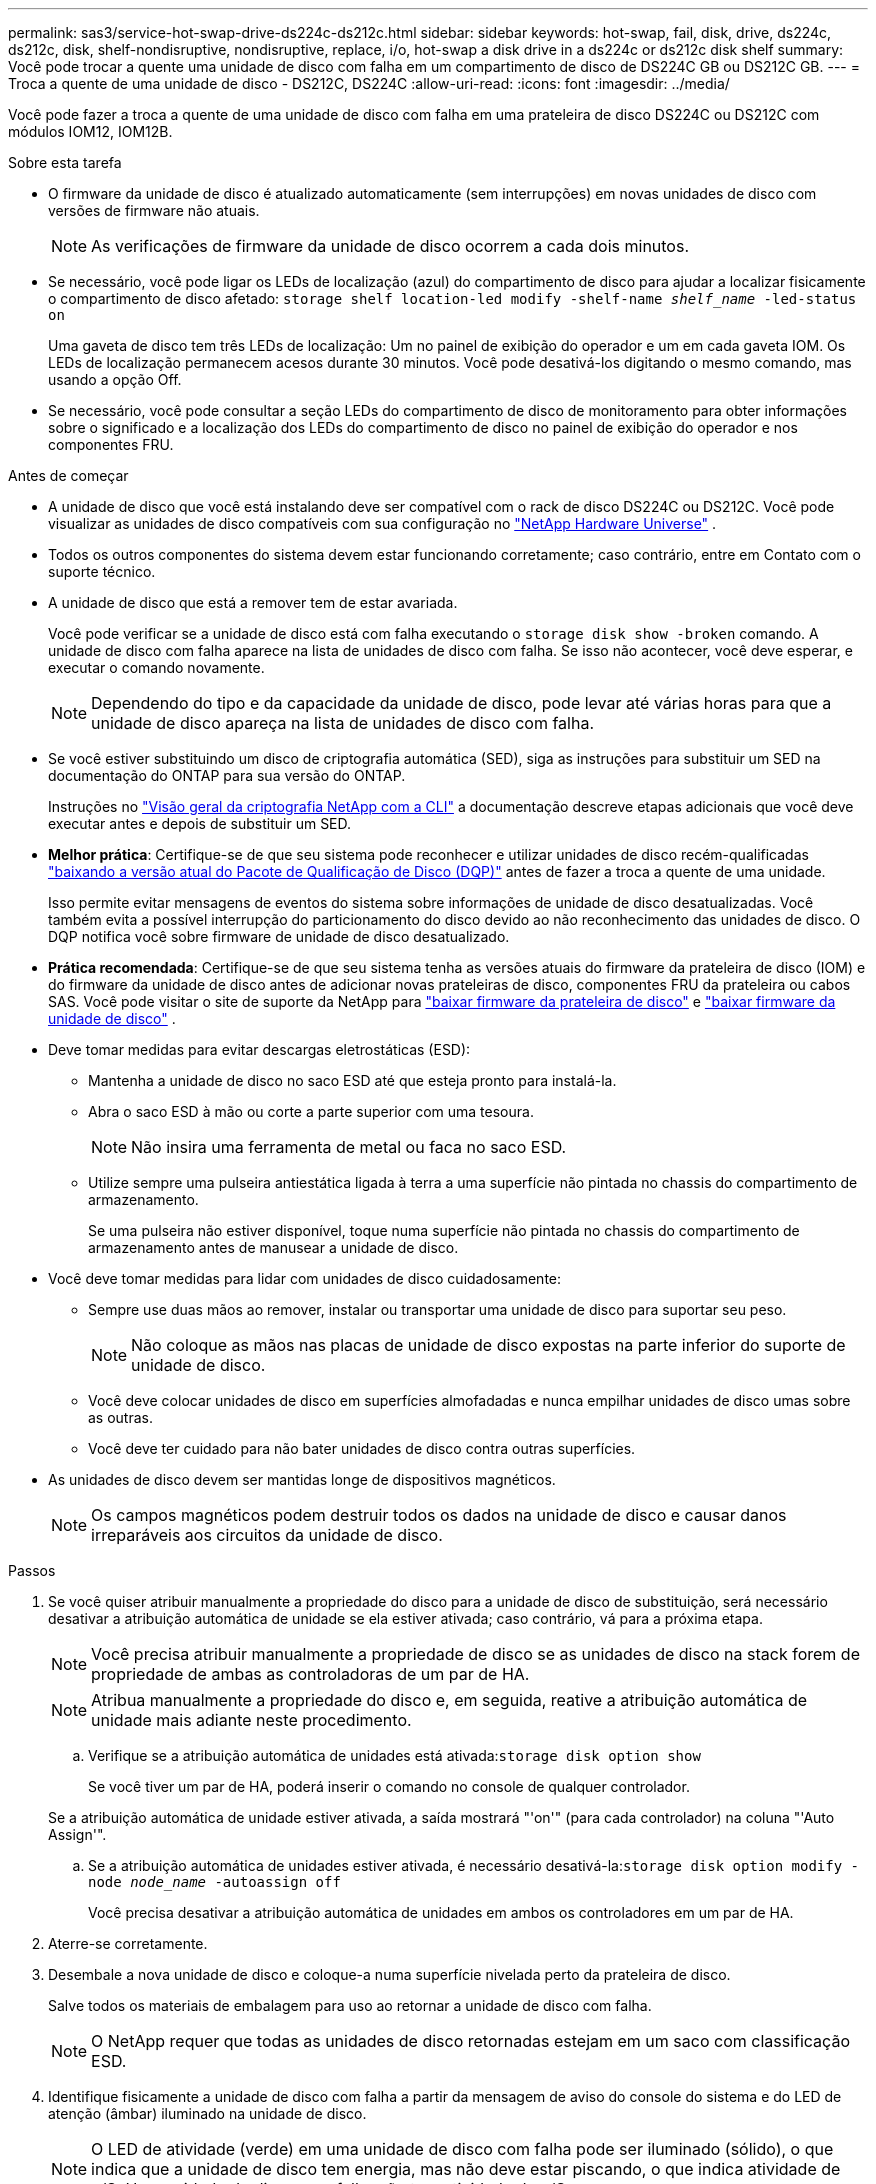 ---
permalink: sas3/service-hot-swap-drive-ds224c-ds212c.html 
sidebar: sidebar 
keywords: hot-swap, fail, disk, drive, ds224c, ds212c, disk, shelf-nondisruptive, nondisruptive, replace, i/o, hot-swap a disk drive in a ds224c or ds212c disk shelf 
summary: Você pode trocar a quente uma unidade de disco com falha em um compartimento de disco de DS224C GB ou DS212C GB. 
---
= Troca a quente de uma unidade de disco - DS212C, DS224C
:allow-uri-read: 
:icons: font
:imagesdir: ../media/


[role="lead"]
Você pode fazer a troca a quente de uma unidade de disco com falha em uma prateleira de disco DS224C ou DS212C com módulos IOM12, IOM12B.

.Sobre esta tarefa
* O firmware da unidade de disco é atualizado automaticamente (sem interrupções) em novas unidades de disco com versões de firmware não atuais.
+

NOTE: As verificações de firmware da unidade de disco ocorrem a cada dois minutos.

* Se necessário, você pode ligar os LEDs de localização (azul) do compartimento de disco para ajudar a localizar fisicamente o compartimento de disco afetado: `storage shelf location-led modify -shelf-name _shelf_name_ -led-status on`
+
Uma gaveta de disco tem três LEDs de localização: Um no painel de exibição do operador e um em cada gaveta IOM. Os LEDs de localização permanecem acesos durante 30 minutos. Você pode desativá-los digitando o mesmo comando, mas usando a opção Off.

* Se necessário, você pode consultar a seção LEDs do compartimento de disco de monitoramento para obter informações sobre o significado e a localização dos LEDs do compartimento de disco no painel de exibição do operador e nos componentes FRU.


.Antes de começar
* A unidade de disco que você está instalando deve ser compatível com o rack de disco DS224C ou DS212C. Você pode visualizar as unidades de disco compatíveis com sua configuração no  https://hwu.netapp.com["NetApp Hardware Universe"] .
* Todos os outros componentes do sistema devem estar funcionando corretamente; caso contrário, entre em Contato com o suporte técnico.
* A unidade de disco que está a remover tem de estar avariada.
+
Você pode verificar se a unidade de disco está com falha executando o `storage disk show -broken` comando. A unidade de disco com falha aparece na lista de unidades de disco com falha. Se isso não acontecer, você deve esperar, e executar o comando novamente.

+

NOTE: Dependendo do tipo e da capacidade da unidade de disco, pode levar até várias horas para que a unidade de disco apareça na lista de unidades de disco com falha.

* Se você estiver substituindo um disco de criptografia automática (SED), siga as instruções para substituir um SED na documentação do ONTAP para sua versão do ONTAP.
+
Instruções no  https://docs.netapp.com/us-en/ontap/encryption-at-rest/index.html["Visão geral da criptografia NetApp com a CLI"] a documentação descreve etapas adicionais que você deve executar antes e depois de substituir um SED.

* *Melhor prática*: Certifique-se de que seu sistema pode reconhecer e utilizar unidades de disco recém-qualificadas  https://mysupport.netapp.com/site/downloads/firmware/disk-drive-firmware/download/DISKQUAL/ALL/qual_devices.zip["baixando a versão atual do Pacote de Qualificação de Disco (DQP)"^] antes de fazer a troca a quente de uma unidade.
+
Isso permite evitar mensagens de eventos do sistema sobre informações de unidade de disco desatualizadas. Você também evita a possível interrupção do particionamento do disco devido ao não reconhecimento das unidades de disco. O DQP notifica você sobre firmware de unidade de disco desatualizado.

* *Prática recomendada*: Certifique-se de que seu sistema tenha as versões atuais do firmware da prateleira de disco (IOM) e do firmware da unidade de disco antes de adicionar novas prateleiras de disco, componentes FRU da prateleira ou cabos SAS. Você pode visitar o site de suporte da NetApp para  https://mysupport.netapp.com/site/downloads/firmware/disk-shelf-firmware["baixar firmware da prateleira de disco"^] e  https://mysupport.netapp.com/site/downloads/firmware/disk-drive-firmware["baixar firmware da unidade de disco"^] .
* Deve tomar medidas para evitar descargas eletrostáticas (ESD):
+
** Mantenha a unidade de disco no saco ESD até que esteja pronto para instalá-la.
** Abra o saco ESD à mão ou corte a parte superior com uma tesoura.
+

NOTE: Não insira uma ferramenta de metal ou faca no saco ESD.

** Utilize sempre uma pulseira antiestática ligada à terra a uma superfície não pintada no chassis do compartimento de armazenamento.
+
Se uma pulseira não estiver disponível, toque numa superfície não pintada no chassis do compartimento de armazenamento antes de manusear a unidade de disco.



* Você deve tomar medidas para lidar com unidades de disco cuidadosamente:
+
** Sempre use duas mãos ao remover, instalar ou transportar uma unidade de disco para suportar seu peso.
+

NOTE: Não coloque as mãos nas placas de unidade de disco expostas na parte inferior do suporte de unidade de disco.

** Você deve colocar unidades de disco em superfícies almofadadas e nunca empilhar unidades de disco umas sobre as outras.
** Você deve ter cuidado para não bater unidades de disco contra outras superfícies.


* As unidades de disco devem ser mantidas longe de dispositivos magnéticos.
+

NOTE: Os campos magnéticos podem destruir todos os dados na unidade de disco e causar danos irreparáveis aos circuitos da unidade de disco.



.Passos
. Se você quiser atribuir manualmente a propriedade do disco para a unidade de disco de substituição, será necessário desativar a atribuição automática de unidade se ela estiver ativada; caso contrário, vá para a próxima etapa.
+

NOTE: Você precisa atribuir manualmente a propriedade de disco se as unidades de disco na stack forem de propriedade de ambas as controladoras de um par de HA.

+

NOTE: Atribua manualmente a propriedade do disco e, em seguida, reative a atribuição automática de unidade mais adiante neste procedimento.

+
.. Verifique se a atribuição automática de unidades está ativada:``storage disk option show``
+
Se você tiver um par de HA, poderá inserir o comando no console de qualquer controlador.

+
Se a atribuição automática de unidade estiver ativada, a saída mostrará "'on'" (para cada controlador) na coluna "'Auto Assign'".

.. Se a atribuição automática de unidades estiver ativada, é necessário desativá-la:``storage disk option modify -node _node_name_ -autoassign off``
+
Você precisa desativar a atribuição automática de unidades em ambos os controladores em um par de HA.



. Aterre-se corretamente.
. Desembale a nova unidade de disco e coloque-a numa superfície nivelada perto da prateleira de disco.
+
Salve todos os materiais de embalagem para uso ao retornar a unidade de disco com falha.

+

NOTE: O NetApp requer que todas as unidades de disco retornadas estejam em um saco com classificação ESD.

. Identifique fisicamente a unidade de disco com falha a partir da mensagem de aviso do console do sistema e do LED de atenção (âmbar) iluminado na unidade de disco.
+

NOTE: O LED de atividade (verde) em uma unidade de disco com falha pode ser iluminado (sólido), o que indica que a unidade de disco tem energia, mas não deve estar piscando, o que indica atividade de e/S. Uma unidade de disco com falha não tem atividade de e/S.

. Pressione o botão de liberação na face da unidade de disco e, em seguida, puxe a alça do came para a posição totalmente aberta para liberar a unidade de disco do plano médio.
+
Quando prime o botão de libertação, a pega do excêntrico nas molas da unidade de disco abre parcialmente.

+

NOTE: As unidades de disco em um compartimento de disco DS212C são dispostas horizontalmente com o botão de liberação localizado à esquerda da face da unidade de disco. As unidades de disco em um compartimento de disco DS224C são dispostas verticalmente com o botão de liberação localizado na parte superior da face da unidade de disco.

+
A seguir mostra as unidades de disco em um compartimento de disco de DS212C GB:

+
image::../media/drw_drive_open_no_bezel.png[Remoção de discos no compartimento de disco DS212C]

+
A seguir mostra as unidades de disco em um compartimento de disco de DS224C GB:

+
image::../media/2240_removing_disk_no_bezel.png[Remoção de discos no compartimento de disco DS224C]

. Deslize ligeiramente a unidade de disco para fora para permitir que o disco gire com segurança e, em seguida, remova a unidade de disco do compartimento de disco.
+
Um disco rígido pode demorar até um minuto para reduzir com segurança.

+

NOTE: Ao manusear uma unidade de disco, utilize sempre duas mãos para suportar o seu peso.

. Usando duas mãos, com a alça do came na posição aberta, insira a unidade de disco de substituição na prateleira de discos, empurrando firmemente até que a unidade de disco pare.
+

NOTE: Aguarde pelo menos 10 segundos antes de inserir uma nova unidade de disco. Isso permite que o sistema reconheça que uma unidade de disco foi removida.

+

NOTE: Não coloque as mãos nas placas de unidade de disco expostas na parte inferior do suporte de disco.

. Feche a alça do came de modo que a unidade de disco fique totalmente encaixada no plano médio e a alça encaixe no lugar.
+
Certifique-se de que fecha a pega do came lentamente de forma a que fique corretamente alinhada com a face da unidade de disco.

. Se estiver substituindo outra unidade de disco, repita as etapas 3 a 8.
. Verifique se o LED de atividade (verde) da unidade de disco está aceso.
+
Quando o LED de atividade da unidade de disco estiver verde fixo, significa que a unidade de disco tem energia. Quando o LED de atividade da unidade de disco está piscando, significa que a unidade de disco tem energia e e e/S está em andamento. Se o firmware da unidade de disco estiver sendo atualizado automaticamente, o LED estará piscando.

. Se você desativou a atribuição automática de unidade na Etapa 1, atribua manualmente a propriedade do disco e, em seguida, reative a atribuição automática de unidade, se necessário:
+
.. Exibir todos os discos não possuídos:``storage disk show -container-type unassigned``
.. Atribuir cada disco:``storage disk assign -disk _disk_name_ -owner _owner_name_``
+
Você pode usar o caractere curinga para atribuir mais de um disco de uma vez.

.. Reative a atribuição automática de condução, se necessário:``storage disk option modify -node _node_name_ -autoassign on``
+
É necessário reativar a atribuição automática de unidades em ambas as controladoras em um par de HA.



. Devolva a peça com falha ao NetApp, conforme descrito nas instruções de RMA fornecidas com o kit.
+
Entre em Contato com o suporte técnico em https://mysupport.netapp.com/site/global/dashboard["Suporte à NetApp"], 888-463-8277 (América do Norte), 00-800-44-638277 (Europa) ou 800-800-80-800 (Ásia/Pacífico) se precisar do número de RMA ou de ajuda adicional com o procedimento de substituição.


